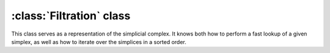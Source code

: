:class:`Filtration` class
=========================

.. class:: Filtration
    
    This class serves as a representation of the simplicial complex. It knows both 
    how to perform a fast lookup of a given simplex, as well as how to 
    iterate over the simplices in a sorted order.

    .. method:: __init__()
    .. method:: __init__(simplices, cmp)
    
        Initializes :class:`Filtration` by internally storing the elements of the sequence
        `simplices`, and  in the order sorted with respect to `cmp`.

    .. method:: append(s)
        
        Appends the given simplex `s` to the filtration.

    .. method:: sort(cmp)

        Sorts the filtration with respect to the comparison `cmp`.

    .. method:: __getitem__(i)

        Random access to the elements of the filtration.

    .. method:: __call__(s)
        
        Finds the integer index of the given simplex in the sorted order of the filtration.

    .. method:: __iter__()
 
        Iterator over the elements of the filtration sorted with respect
        to the comparison `cmp`. E.g.::

            simplices = [Simplex([0], 2), ..., Simplex([3,4,5], 3.5)]
            f = Filtration(simplices, data_dim_cmp)
            for s in f: print s

    .. method:: __len__()

        Size of the filtration.
